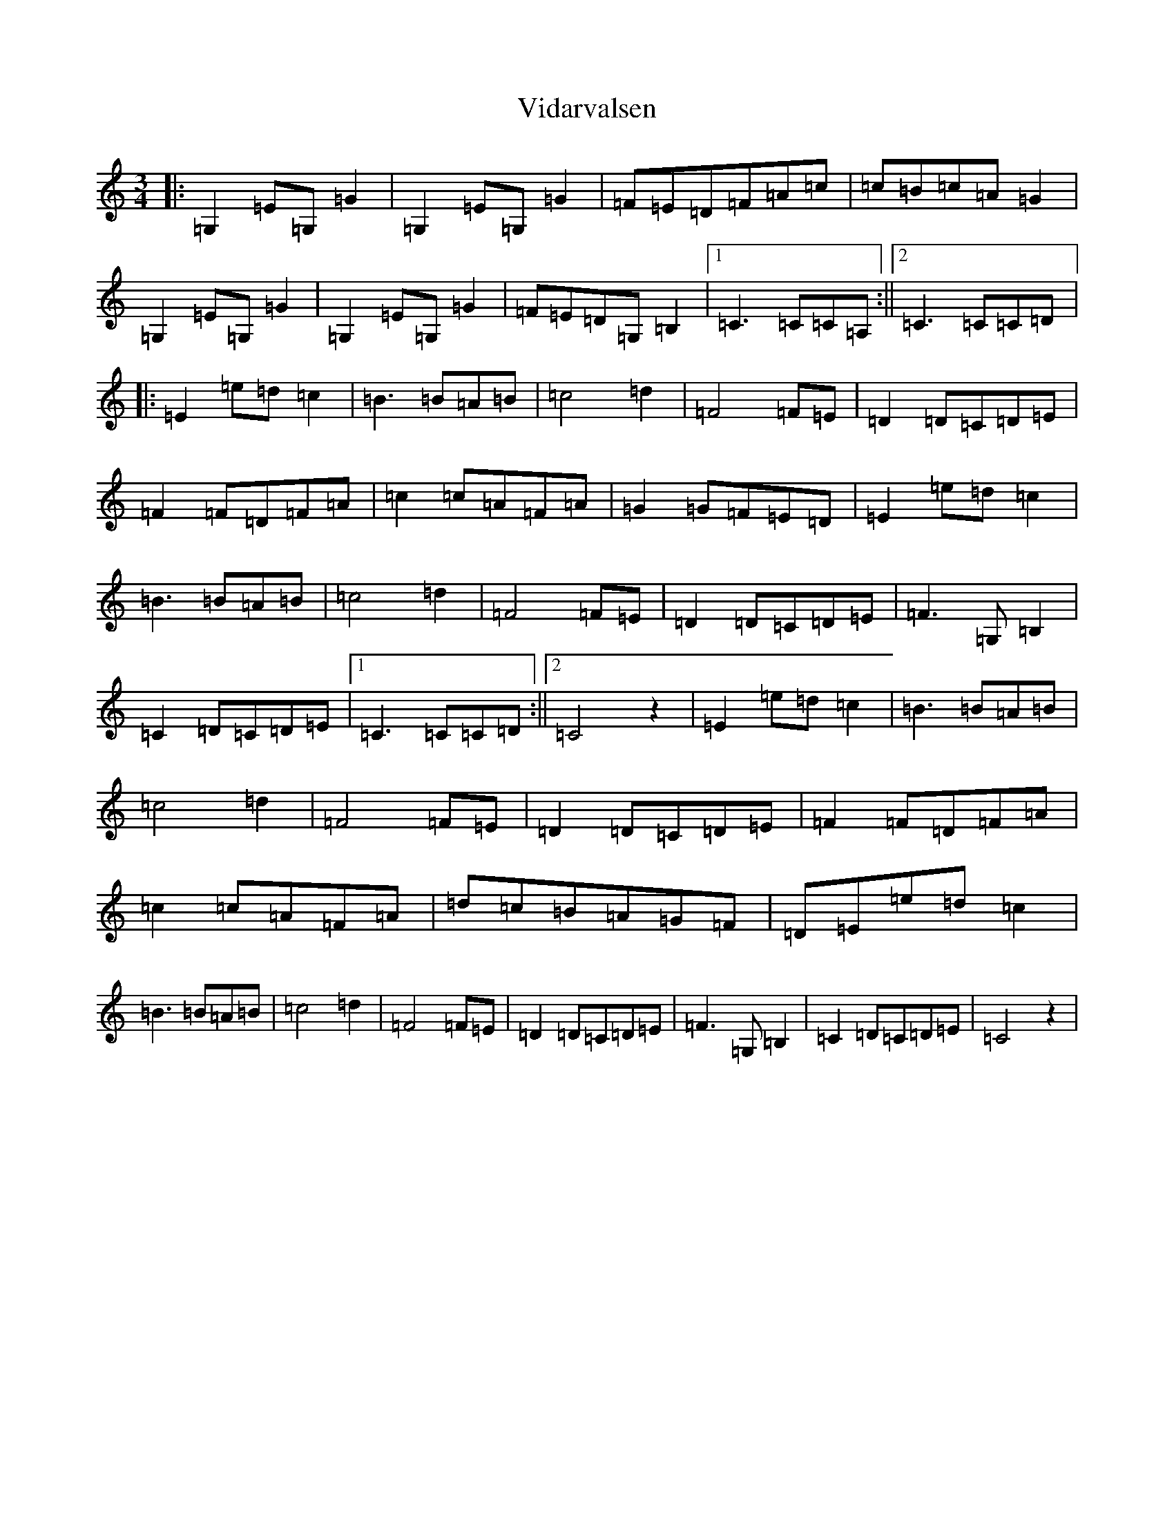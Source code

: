X: 15630
T: Vidarvalsen
S: https://thesession.org/tunes/10980#setting36503
Z: G Major
R: waltz
M: 3/4
L: 1/8
K: C Major
|:=G,2=E=G,=G2|=G,2=E=G,=G2|=F=E=D=F=A=c|=c=B=c=A=G2|=G,2=E=G,=G2|=G,2=E=G,=G2|=F=E=D=G,=B,2|1=C3=C=C=A,:||2=C3=C=C=D|:=E2=e=d=c2|=B3=B=A=B|=c4=d2|=F4=F=E|=D2=D=C=D=E|=F2=F=D=F=A|=c2=c=A=F=A|=G2=G=F=E=D|=E2=e=d=c2|=B3=B=A=B|=c4=d2|=F4=F=E|=D2=D=C=D=E|=F3=G,=B,2|=C2=D=C=D=E|1=C3=C=C=D:||2=C4z2|=E2=e=d=c2|=B3=B=A=B|=c4=d2|=F4=F=E|=D2=D=C=D=E|=F2=F=D=F=A|=c2=c=A=F=A|=d=c=B=A=G=F|=D=E=e=d=c2|=B3=B=A=B|=c4=d2|=F4=F=E|=D2=D=C=D=E|=F3=G,=B,2|=C2=D=C=D=E|=C4z2|